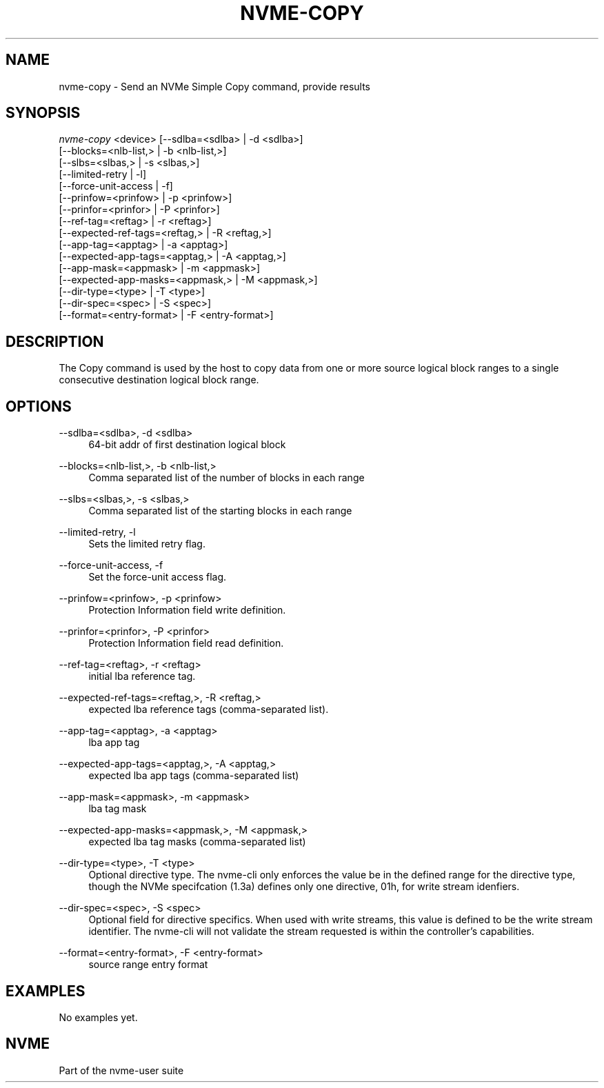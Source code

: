 '\" t
.\"     Title: nvme-copy
.\"    Author: [FIXME: author] [see http://www.docbook.org/tdg5/en/html/author]
.\" Generator: DocBook XSL Stylesheets vsnapshot <http://docbook.sf.net/>
.\"      Date: 03/18/2022
.\"    Manual: NVMe Manual
.\"    Source: NVMe
.\"  Language: English
.\"
.TH "NVME\-COPY" "1" "03/18/2022" "NVMe" "NVMe Manual"
.\" -----------------------------------------------------------------
.\" * Define some portability stuff
.\" -----------------------------------------------------------------
.\" ~~~~~~~~~~~~~~~~~~~~~~~~~~~~~~~~~~~~~~~~~~~~~~~~~~~~~~~~~~~~~~~~~
.\" http://bugs.debian.org/507673
.\" http://lists.gnu.org/archive/html/groff/2009-02/msg00013.html
.\" ~~~~~~~~~~~~~~~~~~~~~~~~~~~~~~~~~~~~~~~~~~~~~~~~~~~~~~~~~~~~~~~~~
.ie \n(.g .ds Aq \(aq
.el       .ds Aq '
.\" -----------------------------------------------------------------
.\" * set default formatting
.\" -----------------------------------------------------------------
.\" disable hyphenation
.nh
.\" disable justification (adjust text to left margin only)
.ad l
.\" -----------------------------------------------------------------
.\" * MAIN CONTENT STARTS HERE *
.\" -----------------------------------------------------------------
.SH "NAME"
nvme-copy \- Send an NVMe Simple Copy command, provide results
.SH "SYNOPSIS"
.sp
.nf
\fInvme\-copy\fR <device> [\-\-sdlba=<sdlba> | \-d <sdlba>]
                        [\-\-blocks=<nlb\-list,> | \-b <nlb\-list,>]
                        [\-\-slbs=<slbas,> | \-s <slbas,>]
                        [\-\-limited\-retry | \-l]
                        [\-\-force\-unit\-access | \-f]
                        [\-\-prinfow=<prinfow> | \-p <prinfow>]
                        [\-\-prinfor=<prinfor> | \-P <prinfor>]
                        [\-\-ref\-tag=<reftag> | \-r <reftag>]
                        [\-\-expected\-ref\-tags=<reftag,> | \-R <reftag,>]
                        [\-\-app\-tag=<apptag> | \-a <apptag>]
                        [\-\-expected\-app\-tags=<apptag,> | \-A <apptag,>]
                        [\-\-app\-mask=<appmask> | \-m <appmask>]
                        [\-\-expected\-app\-masks=<appmask,> | \-M <appmask,>]
                        [\-\-dir\-type=<type> | \-T <type>]
                        [\-\-dir\-spec=<spec> | \-S <spec>]
                        [\-\-format=<entry\-format> | \-F <entry\-format>]
.fi
.SH "DESCRIPTION"
.sp
The Copy command is used by the host to copy data from one or more source logical block ranges to a single consecutive destination logical block range\&.
.SH "OPTIONS"
.PP
\-\-sdlba=<sdlba>, \-d <sdlba>
.RS 4
64\-bit addr of first destination logical block
.RE
.PP
\-\-blocks=<nlb\-list,>, \-b <nlb\-list,>
.RS 4
Comma separated list of the number of blocks in each range
.RE
.PP
\-\-slbs=<slbas,>, \-s <slbas,>
.RS 4
Comma separated list of the starting blocks in each range
.RE
.PP
\-\-limited\-retry, \-l
.RS 4
Sets the limited retry flag\&.
.RE
.PP
\-\-force\-unit\-access, \-f
.RS 4
Set the force\-unit access flag\&.
.RE
.PP
\-\-prinfow=<prinfow>, \-p <prinfow>
.RS 4
Protection Information field write definition\&.
.RE
.PP
\-\-prinfor=<prinfor>, \-P <prinfor>
.RS 4
Protection Information field read definition\&.
.RE
.PP
\-\-ref\-tag=<reftag>, \-r <reftag>
.RS 4
initial lba reference tag\&.
.RE
.PP
\-\-expected\-ref\-tags=<reftag,>, \-R <reftag,>
.RS 4
expected lba reference tags (comma\-separated list)\&.
.RE
.PP
\-\-app\-tag=<apptag>, \-a <apptag>
.RS 4
lba app tag
.RE
.PP
\-\-expected\-app\-tags=<apptag,>, \-A <apptag,>
.RS 4
expected lba app tags (comma\-separated list)
.RE
.PP
\-\-app\-mask=<appmask>, \-m <appmask>
.RS 4
lba tag mask
.RE
.PP
\-\-expected\-app\-masks=<appmask,>, \-M <appmask,>
.RS 4
expected lba tag masks (comma\-separated list)
.RE
.PP
\-\-dir\-type=<type>, \-T <type>
.RS 4
Optional directive type\&. The nvme\-cli only enforces the value be in the defined range for the directive type, though the NVMe specifcation (1\&.3a) defines only one directive, 01h, for write stream idenfiers\&.
.RE
.PP
\-\-dir\-spec=<spec>, \-S <spec>
.RS 4
Optional field for directive specifics\&. When used with write streams, this value is defined to be the write stream identifier\&. The nvme\-cli will not validate the stream requested is within the controller\(cqs capabilities\&.
.RE
.PP
\-\-format=<entry\-format>, \-F <entry\-format>
.RS 4
source range entry format
.RE
.SH "EXAMPLES"
.sp
No examples yet\&.
.SH "NVME"
.sp
Part of the nvme\-user suite
